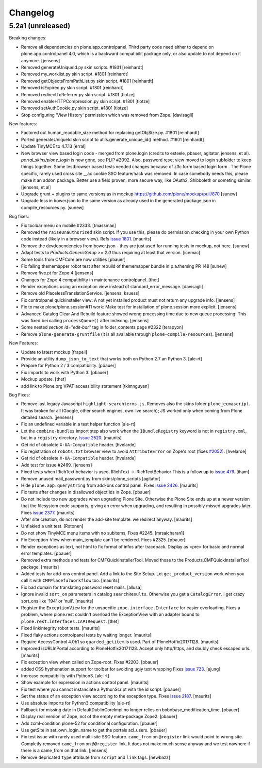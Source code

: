 .. This file should contain the changes for the last release only, which
   will be included on the package's page on pypi. All older entries are
   kept in HISTORY.txt

Changelog
=========

5.2a1 (unreleased)
------------------

Breaking changes:

- Remove all dependencies on plone.app.controlpanel.
  Third party code need either to depend on plone.app.controlpanel 4.0,
  which is a backward compatibilit package only, or also update to not depend on it anymore.
  [jensens]

- Removed generateUniqueId.py skin scripts. #1801
  [reinhardt]

- Removed my_worklist.py skin script. #1801
  [reinhardt]  
  
- Removed getObjectsFromPathList.py skin script. #1801
  [reinhardt]

- Removed isExpired.py skin script. #1801
  [reinhardt]
  
- Removed redirectToReferrer.py skin script. #1801
  [tlotze]

- Removed enableHTTPCompression.py skin script. #1801
  [tlotze]

- Removed setAuthCookie.py skin script. #1801
  [tlotze]

- Stop configuring 'View History' permission which was removed from Zope.
  [davisagli]

New features:

- Factored out human_readable_size method for replacing getObjSize.py. #1801
  [reinhardt]

- Ported generateUniqueId skin script to utils.generate_unique_id() method. #1801
  [reinhardt]

- Update TinyMCE to 4.7.13
  [erral]

- New browser view based login code - merged from plone.login (credits to esteele, pbauer, agitator, jensens, et al).
  `portal_skins/plone_login` is now gone, see PLIP #2092.
  Also, password reset view moved to login subfolder to keep things together.
  Some testbrowser based tests needed changes because of z3c.form based login form .
  The Plone specific, rarely used cross site __ac cookie SSO feature/hack was removed.
  In case somebody needs this, please make it an addon package.
  Better use a field proven, more secure way, like OAuth2, Shibboleth or someting similar.
  [jensens, et al]

- Upgrade grunt + plugins to same versions as in
  mockup https://github.com/plone/mockup/pull/870
  [sunew]

- Upgrade less in bower.json to the same version as already used
  in the generated package.json in compile_resources.py.
  [sunew]


Bug fixes:

- Fix toolbar menu on mobile #2333.
  [tmassman]

- Removed the ``raiseUnauthorized`` skin script.
  If you use this, please do permission checking in your own Python code instead (likely in a browser view).
  Refs `issue 1801 <https://github.com/plone/Products.CMFPlone/issues/1801>`_.
  [maurits]

- Remove the devdependencies from bower.json - they are just used for running tests in mockup, not here.
  [sunew]

- Adapt tests to `Products.GenericSetup >= 2.0` thus requiring at least that
  version.
  [icemac]

- Some tools from CMFCore are now utilities
  [pbauer]

- Fix failing thememapper robot test after rebuild of thememapper bundle in p.a.theming PR 148
  [sunew]

- Remove five.pt for Zope 4
  [jensens]

- Changes for Zope 4 compatibility in maintenance controlpanel.
  [thet]

- Render exceptions using an exception view instead of standard_error_message.
  [davisagli]

- Remove old PlacelessTranslationService.
  [jensens, ksuess]

- Fix controlpanel quickinstaller view:
  A not yet installed product must not return any upgrade info.
  [jensens]

- Fix to make plone/plone.session#11 work:
  Make test for installation of  plone.session more explicit.
  [jensens]

- Advanced Catalog Clear And Rebuild feature showed wrong processing time due to new queue processing.
  This was fixed bei calling ``processQueue()`` after indexing.
  [jensens]

- Some nested `section id="edit-bar"` tag in folder_contents page #2322
  [terapyon]

- Remove ``plone-generate-gruntfile`` (it is all available through ``plone-compile-resources``).
  [jensens]


New Features:

- Update to latest mockup
  [frapell]

- Provide an utility ``dump_json_to_text`` that works both on Python 2.7 an Python 3.
  [ale-rt]

- Prepare for Python 2 / 3 compatibility.
  [pbauer]

- Fix imports to work with Python 3.
  [pbauer]

- Mockup update.
  [thet]

- add link to Plone.org VPAT accessibility statement
  [tkimnguyen]

Bug Fixes:

- Remove last legacy Javascript ``highlight-searchterms.js``.
  Removes also the skins folder ``plone_ecmascript``.
  It was broken for all (Google, other search engines, own live search);
  JS worked only when coming from Plone detailed search.
  [jensens]

- Fix an undefined variable in a test helper function
  [ale-rt]

- Let the ``combine-bundles`` import step also work when the ``IBundleRegistry`` keyword is not in ``registry.xml``, but in a ``registry`` directory.
  `Issue 2520 <https://github.com/plone/Products.CMFPlone/issues/2502>`_.
  [maurits]

- Get rid of obsolete ``X-UA-Compatible`` header.
  [hvelarde]

- Fix registration of ``robots.txt`` browser view to avoid ``AttributeError`` on Zope's root (fixes `#2052 <https://github.com/plone/Products.CMFPlone/issues/2052>`_).
  [hvelarde]

- Get rid of obsolete ``X-UA-Compatible`` header.
  [hvelarde]

- Add test for issue #2469.
  [jensens]

- Fixed tests when IRichText behavior is used.
  IRichText -> IRichTextBehavior
  This is a follow up to `issue 476 <https://github.com/plone/plone.app.contenttypes/issues/476>`_.
  [iham]

- Remove unused mail_password.py from skins/plone_scripts
  [agitator]

- Hide ``plone.app.querystring`` from add-ons control panel.
  Fixes `issue 2426 <https://github.com/plone/Products.CMFPlone/issues/2426>`_.
  [maurits]

- Fix tests after changes in disallowed object ids in Zope.
  [pbauer]

- Do not include too new upgrades when upgrading Plone Site.
  Otherwise the Plone Site ends up at a newer version that the filesystem code supports,
  giving an error when upgrading, and resulting in possibly missed upgrades later.
  Fixes `issue 2377 <https://github.com/plone/Products.CMFPlone/issues/2377>`_.
  [maurits]

- After site creation, do not render the add-site template: we redirect anyway.
  [maurits]

- Unflakied a unit test.
  [Rotonen]

- Do not show TinyMCE menu items with no subitems, Fixes #2245.
  [mrsaicharan1]

- Fix Exception-View when main_template can't be rendered. Fixes #2325.
  [pbauer]

- Render exceptions as text, not html to fix format of infos after traceback.
  Display as <pre> for basic and normal error templates.
  [pbauer]

- Removed extra methods and tests for CMFQuickInstallerTool.
  Moved those to the Products.CMFQuickInstallerTool package.
  [maurits]

- Added tests for add-ons control panel.
  Add a link to the Site Setup.
  Let ``get_product_version`` work when you call it with ``CMFPlacefulWorkflow`` too.
  [maurits]

- Fix bad domain for translating password reset mails.
  [allusa]

- Ignore invalid ``sort_on`` parameters in catalog ``searchResults``.
  Otherwise you get a ``CatalogError``.
  I get crazy sort_ons like '194' or 'null'.
  [maurits]

- Register the ``ExceptionView`` for the unspecific ``zope.interface.Interface`` for easier overloading.
  Fixes a problem, where plone.rest couldn't overload the ExceptionView with an adapter bound to ``plone.rest.interfaces.IAPIRequest``.
  [thet]

- Fixed linkintegrity robot tests.  [maurits]

- Fixed flaky actions controlpanel tests by waiting longer.  [maurits]

- Require AccessControl 4.0b1 so ``guarded_getitem`` is used.
  Part of PloneHotfix20171128.  [maurits]

- Improved isURLInPortal according to PloneHotfix20171128.
  Accept only http/https, and doubly check escaped urls.  [maurits]

- Fix exception view when called on Zope-root. Fixes #2203.
  [pbauer]

- added CSS hyphenation support for toolbar for avoiding ugly text wrapping
  Fixes `issue 723 <https://github.com/plone/Products.CMFPlone/issues/723>`_.
  [ajung]

- Increase compatibility with Python3.
  [ale-rt]

- Show example for expression in actions control panel.
  [maurits]

- Fix test where you cannot instanciate a PythonScript with the id script.
  [pbauer]

- Set the status of an exception view according to the exception type.
  Fixes `issue 2187 <https://github.com/plone/Products.CMFPlone/issues/2187>`_.
  [maurits]

- Use absolute imports for Python3 compatibility
  [ale-rt]

- Fallback for missing date in DefaultDublinCoreImpl no longer relies on
  bobobase_modification_time.
  [pbauer]

- Display real version of Zope, not of the empty meta-package Zope2.
  [pbauer]

- Add zcml-condition plone-52 for conditional configuration.
  [pbauer]

- Use getSite in set_own_login_name to get the portals acl_users.
  [pbauer]

- Fix test issue with rarely used multi-site SSO feature.
  ``came_from`` on ``@register`` link would point to wrong site.
  Completly removed ``came_from`` on ``@@register`` link.
  It does not make much sense anyway and we test nowhere if there is a came_from on that link.
  [jensens]

- Remove depricated ``type`` attribute from ``script`` and ``link`` tags.
  [newbazz]
